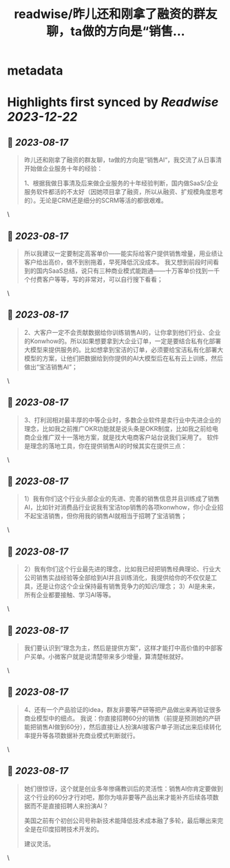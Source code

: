 :PROPERTIES:
:title: readwise/昨儿还和刚拿了融资的群友聊，ta做的方向是“销售...
:END:


* metadata
:PROPERTIES:
:author: [[henuwangkai on Twitter]]
:full-title: "昨儿还和刚拿了融资的群友聊，ta做的方向是“销售..."
:category: [[tweets]]
:url: https://twitter.com/henuwangkai/status/1691754550263435510
:image-url: https://pbs.twimg.com/profile_images/1471516773031706627/bEr7ZfMx.jpg
:END:

* Highlights first synced by [[Readwise]] [[2023-12-22]]
** 📌 [[2023-08-17]]
#+BEGIN_QUOTE
昨儿还和刚拿了融资的群友聊，ta做的方向是“销售AI“，我交流了从日事清开始做企业服务十年的经验：

1、根据我做日事清及后来做企业服务的十年经验判断，国内做SaaS/企业服务软件都活的不太好（因她项目拿了融资，所以从融资、扩规模角度思考的）。无论是CRM还是细分的SCRM等活的都很艰难。 
#+END_QUOTE\
** 📌 [[2023-08-17]]
#+BEGIN_QUOTE
所以我建议一定要制定高客单价——能实际给客户提供销售增量，用业绩让客户给出高价，做不到别拖着，早死降低沉没成本。 我又想到前段时间看到的国内SaaS总结，说只有三种商业模式能跑通——十万客单价找到一千个付费客户等等，写的非常对，可以自行搜下看看； 
#+END_QUOTE\
** 📌 [[2023-08-17]]
#+BEGIN_QUOTE
2、大客户一定不会贡献数据给你训练销售AI的，让你拿到他们行业、企业的Konwhow的。所以如果想要拿到大企业订单，一定是要结合私有化部署大模型来提供服务的。比如想拿到宝洁的订单，必须要给宝洁私有化部署大模型的方案，让他们把数据给到你提供的AI大模型后在私有云上训练，然后做出“宝洁销售AI”； 
#+END_QUOTE\
** 📌 [[2023-08-17]]
#+BEGIN_QUOTE
3、打利润相对最丰厚的中等企业时，多数企业软件是卖行业中先进企业的理念，比如我之前推广OKR功能就是说头条是OKR制度，比如我之前给电商企业推广双十一落地方案，就是找大电商客户站台说我们采用了。 软件是理念的落地工具，你在提供销售AI的时候其实在提供三点： 
#+END_QUOTE\
** 📌 [[2023-08-17]]
#+BEGIN_QUOTE
1）我有你们这个行业头部企业的先进、完善的销售信息并且训练成了销售AI，比如针对消费品行业说我有宝洁top销售的各项konwhow，你小企业招不起宝洁销售，但你用我的销售AI就相当于招聘了宝洁销售； 
#+END_QUOTE\
** 📌 [[2023-08-17]]
#+BEGIN_QUOTE
2）我有你们这个行业最先进的理念，比如我已经把销售经典理论、行业大公司销售实战经验等全部给到AI并且训练消化，我提供给你的不仅仅是工具，还是让你这个企业保持最有销售竞争力的知识/理念； 
3）AI是未来，所有企业都要接触、学习AI等等。 
#+END_QUOTE\
** 📌 [[2023-08-17]]
#+BEGIN_QUOTE
我们要认识到“理念为主，然后是提供方案”，这样才能打中高价值的中部客户买单。小微客户就是说清楚带来多少增量，算清楚帐就好。 
#+END_QUOTE\
** 📌 [[2023-08-17]]
#+BEGIN_QUOTE
4、还有一个产品验证的idea，群友非要等产研等把产品做出来再验证很多商业模型中的细点。 我说：你直接招聘60分的销售（前提是预测她的产研能把销售AI做到60分），然后直接让人扮演AI接客户单子测试出来后续转化率提升等各项数据补充商业模式判断就行。 
#+END_QUOTE\
** 📌 [[2023-08-17]]
#+BEGIN_QUOTE
她们很惊讶，这个就是创业多年惨痛教训后的灵活性：销售AI你肯定要做到这个行业的60分才行对吧，那你为啥非要等产品出来才能补齐后续各项数据而不是直接招聘人来扮演AI？  

美国之前有个初创公司号称新技术能降低技术成本融了多轮，最后曝出来完全是在印度招聘技术开发的。 

 建议灵活。 
#+END_QUOTE\